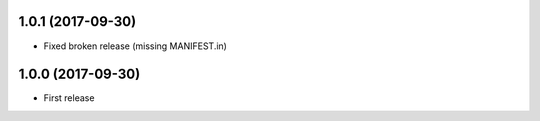 1.0.1 (2017-09-30)
------------------

- Fixed broken release (missing MANIFEST.in)


1.0.0 (2017-09-30)
------------------

- First release
